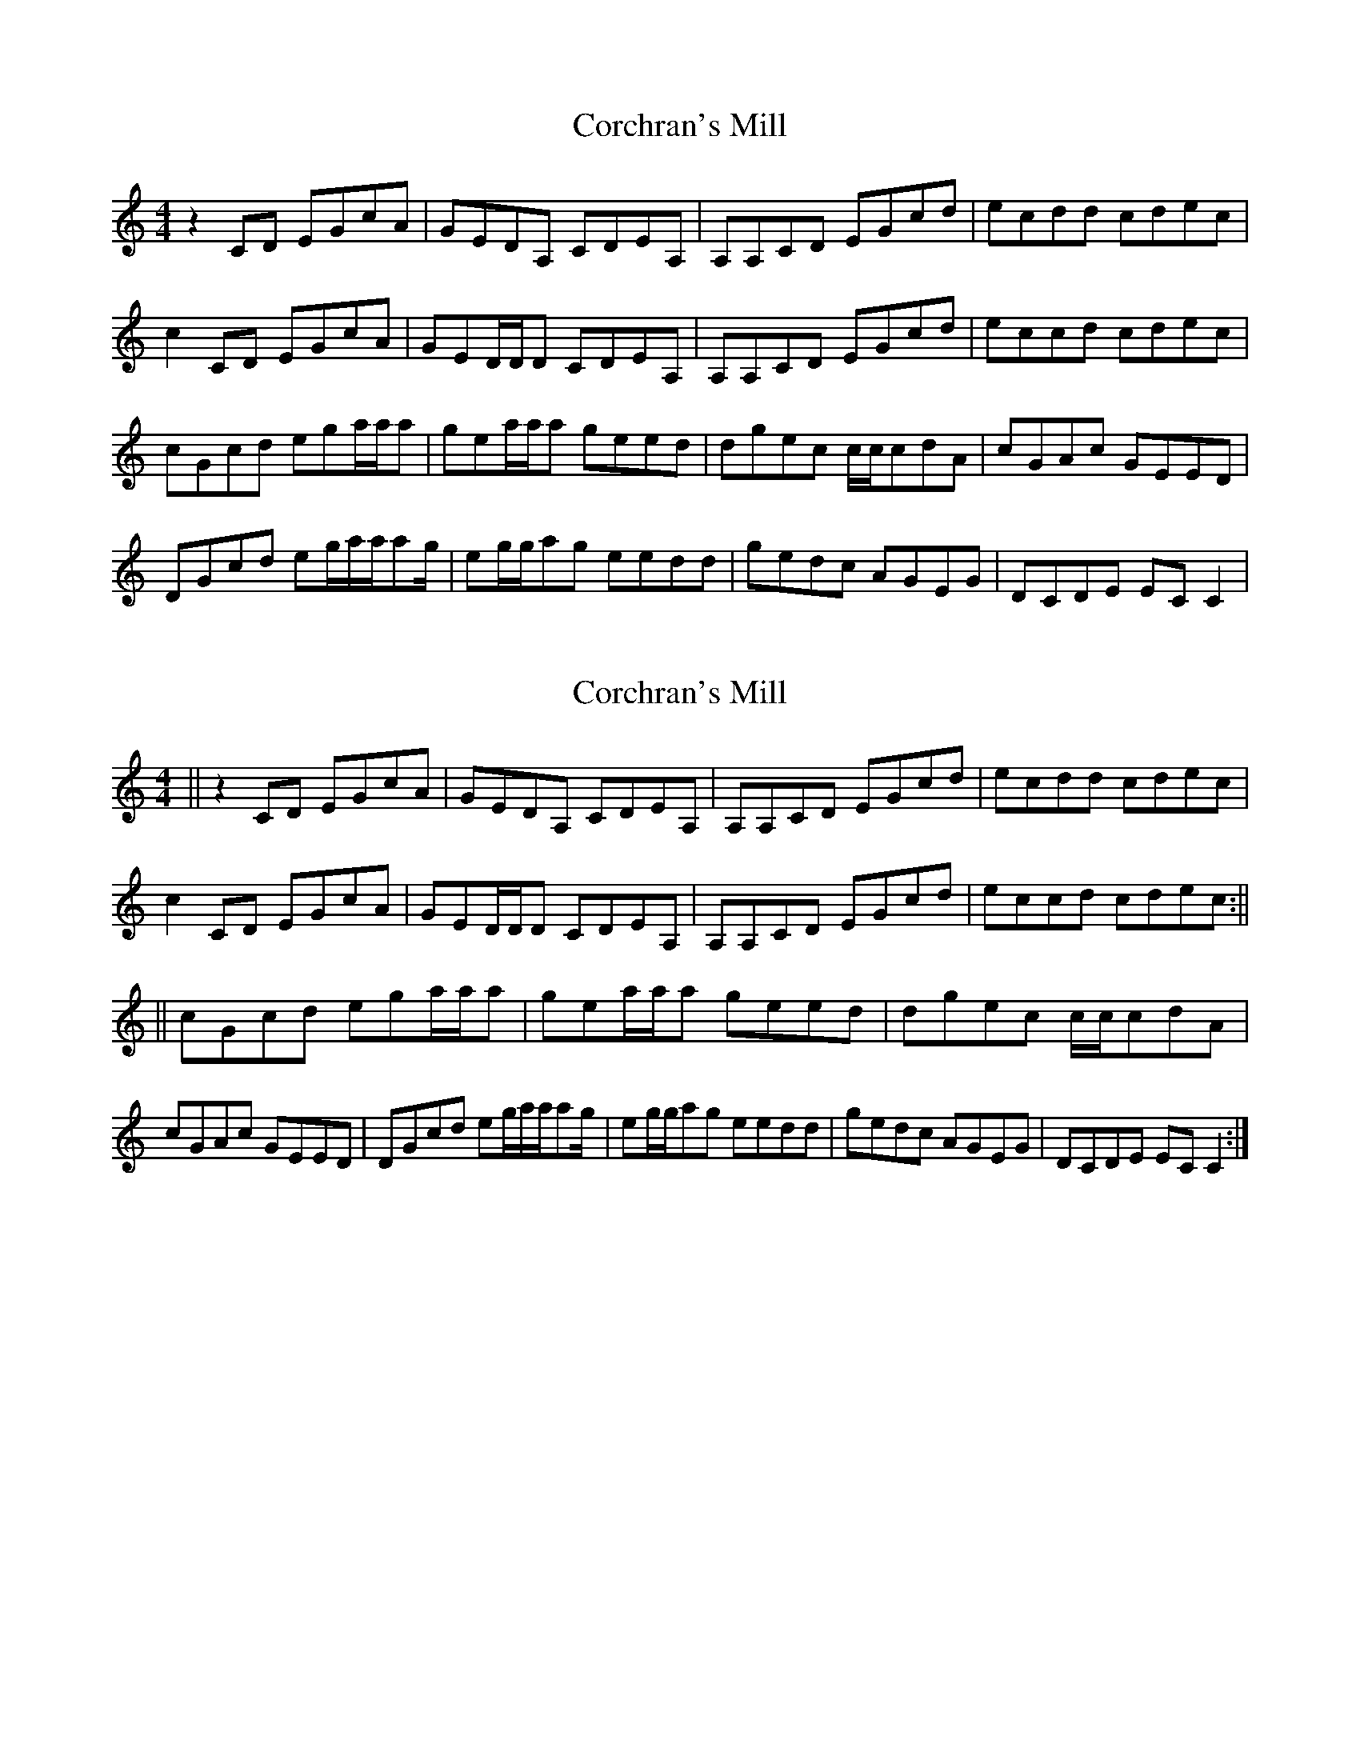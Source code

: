 X: 1
T: Corchran's Mill
Z: HughLee54
S: https://thesession.org/tunes/9032#setting9032
R: reel
M: 4/4
L: 1/8
K: Cmaj
z2CD EGcA | GEDA, CDEA, | A,A,CD EGcd | ecdd cdec |
c2CD EGcA | GED/D/D CDEA, | A,A,CD EGcd | eccd cdec |
cGcd ega/a/a | gea/a/a geed | dgec c/c/cdA |cGAc GEED |
DGcd eg/a/a/ag/ | eg/g/ag eedd | gedc AGEG | DCDE ECC2 |
X: 2
T: Corchran's Mill
Z: swisspiper
S: https://thesession.org/tunes/9032#setting19851
R: reel
M: 4/4
L: 1/8
K: Cmaj
||z2CD EGcA | GEDA, CDEA, | A,A,CD EGcd | ecdd cdec | c2 CD EGcA | GED/D/D CDEA, | A,A,CD EGcd | eccd cdec :|| ||cGcd ega/a/a | gea/a/a geed | dgec c/c/cdA | cGAc GEED | DGcd eg/a/a/ag/ | eg/g/ag eedd | gedc AGEG | DCDE ECC2 :|
